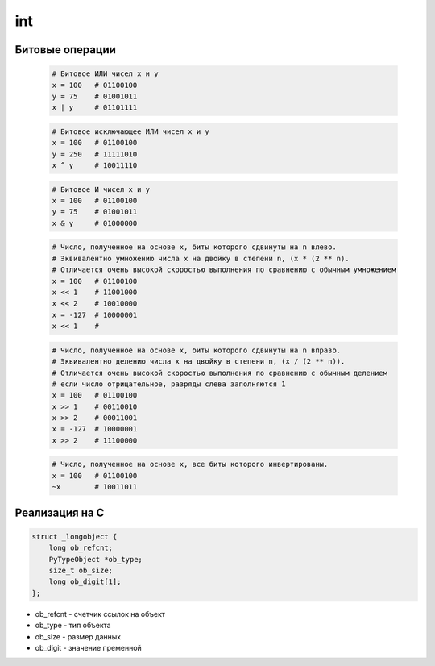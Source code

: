 .. title:: python int

.. meta::
    :description: 
        Справочная информация по python, int.
    :keywords: 
        python int

int
===

.. py:class:: int(obj [, mode=10])

    Возвращает число

    * mode - система исчисления, от 2 до 36

    Возбуждает :py:class:`ValueError` если преобразование не возможно

    .. code-block:: py

        int('1')
        # 1

        int ("71s")
        """
        Traceback (most recent са11 1ast):
          File "<pyshell#9>", line 1, in <modu1e>
            int ("71s")
        Va1ueError: inva1id 1itera1 for int() with base 10: '71s'
        """

    .. code-block:: py

        5 + 5
        # 10

        10 - 5
        # 5

        5 * 5
        # 25

        10 / 5
        # 2

        10 % 2
        # 0

        10 % 3
        # 1

        10 ** 3
        # 1000

    .. code-block:: py

        a = 0

        a += 3
        # 3

        a -= 1
        # 2

        a *= 10
        # 20

        a /= 2
        # 10

        a %= 4
        # 2

        a **= 2
        # 4

        a &= 1
        # аналогичен a = a & 1

        a |= 1
        # аналогичен a = a | 1

        a ^= 1
        # аналогичен a = a ^ 1

        a >>= 1
        # аналогичен a = a >> 1

        a <<= 1
        # аналогичен a = a << 1

    .. code-block:: py

        0b101101
        # двоичное число, 45

        0o12
        # восьмиречное число, 10

        0xA
        # шестнадцатеричное число, 10


Битовые операции
----------------

    .. code-block:: py

        # Битовое ИЛИ чисел x и y
        x = 100   # 01100100
        y = 75    # 01001011
        x | y     # 01101111

    .. code-block:: py

        # Битовое исключающее ИЛИ чисел x и y
        x = 100   # 01100100
        y = 250   # 11111010
        x ^ y     # 10011110

    .. code-block:: py

        # Битовое И чисел x и y
        x = 100   # 01100100
        y = 75    # 01001011
        x & y     # 01000000

    .. code-block:: py

        # Число, полученное на основе x, биты которого сдвинуты на n влево.
        # Эквивалентно умножению числа x на двойку в степени n, (x * (2 ** n).
        # Отличается очень высокой скоростью выполнения по сравнению с обычным умножением
        x = 100   # 01100100
        x << 1    # 11001000
        x << 2    # 10010000
        x = -127  # 10000001
        x << 1    #

    .. code-block:: py

        # Число, полученное на основе x, биты которого сдвинуты на n вправо.
        # Эквивалентно делению числа x на двойку в степени n, (x / (2 ** n)).
        # Отличается очень высокой скоростью выполнения по сравнению с обычным делением
        # если число отрицательное, разряды слева заполняются 1
        x = 100   # 01100100
        x >> 1    # 00110010
        x >> 2    # 00011001
        x = -127  # 10000001
        x >> 2    # 11100000

    .. code-block:: py

        # Число, полученное на основе x, все биты которого инвертированы.
        x = 100   # 01100100
        ~x        # 10011011


Реализация на С
---------------

.. code-block:: c

    struct _longobject {
        long ob_refcnt;
        PyTypeObject *ob_type;
        size_t ob_size;
        long ob_digit[1];
    };

* ob_refcnt - счетчик ссылок на объект
* ob_type - тип объекта
* ob_size - размер данных
* ob_digit - значение пременной